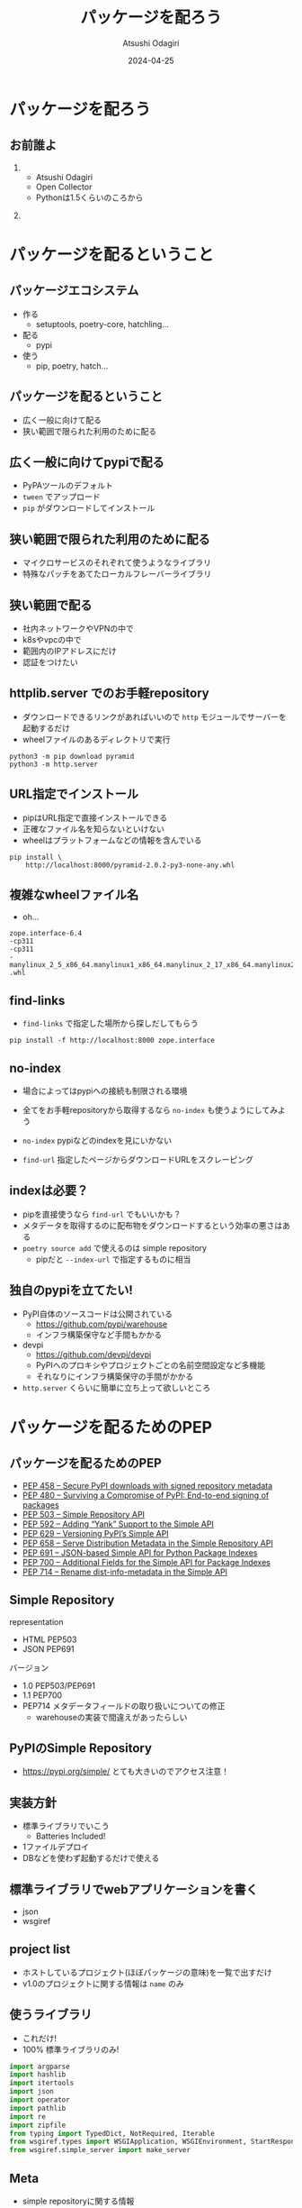 #+title: パッケージを配ろう
#+author: Atsushi Odagiri
#+DATE: 2024-04-25
#+BEAMER_THEME: Madrid
#+BEAMER_COLOR_THEME: beetle
#+OPTIONS: H:2 toc:t num:t
#+OPTIONS: ^:{}
#+LaTeX_CLASS: beamer
#+LaTeX_HEADER: \usepackage{luatexja}
#+COLUMNS: %45ITEM %10BEAMER_ENV(Env) %10BEAMER_ACT(Act) %4BEAMER_COL(Col)
* パッケージを配ろう
** お前誰よ
***  
:PROPERTIES:
:BEAEMER_COL: 0.48
:BEAMER_ENV: block
:END:
   - Atsushi Odagiri
   - Open Collector
   - Pythonは1.5くらいのころから

*** 
:PROPERTIES:
:BEAEMER_COL: 0.48
:BEAMER_ENV: block
:END:

#+ATTR_LATEX: :width 2cm
[[./r-penta512.png]]

#+ATTR_LATEX: :width 2cm
[[./oc-logo.png]]
#+ATTR_LATEX: :width 2cm
[[./logo-w.png]]
* パッケージを配るということ
** パッケージエコシステム

- 作る
  - setuptools, poetry-core, hatchling...
- 配る
  - pypi
- 使う
  - pip, poetry, hatch...

** パッケージを配るということ

- 広く一般に向けて配る
- 狭い範囲で限られた利用のために配る

** 広く一般に向けてpypiで配る

- PyPAツールのデフォルト
- ~tween~ でアップロード
- ~pip~ がダウンロードしてインストール

** 狭い範囲で限られた利用のために配る

- マイクロサービスのそれぞれて使うようなライブラリ
- 特殊なパッチをあてたローカルフレーバーライブラリ

** 狭い範囲で配る

- 社内ネットワークやVPNの中で
- k8sやvpcの中で
- 範囲内のIPアドレスにだけ
- 認証をつけたい

** httplib.server でのお手軽repository
- ダウンロードできるリンクがあればいいので ~http~ モジュールでサーバーを起動するだけ
- wheelファイルのあるディレクトリで実行

#+begin_src shell
  python3 -m pip download pyramid
  python3 -m http.server
#+end_src

[[./http-server-simple-repository.png]]

** URL指定でインストール

- pipはURL指定で直接インストールできる
- 正確なファイル名を知らないといけない
- wheelはプラットフォームなどの情報を含んでいる

#+begin_src shell
    pip install \
        http://localhost:8000/pyramid-2.0.2-py3-none-any.whl
#+end_src

** 複雑なwheelファイル名
- oh...
#+begin_example
zope.interface-6.4
-cp311
-cp311
-manylinux_2_5_x86_64.manylinux1_x86_64.manylinux_2_17_x86_64.manylinux2014_x86_64
.whl
#+end_example
** find-links

- ~find-links~ で指定した場所から探しだしてもらう
#+begin_src shell
  pip install -f http://localhost:8000 zope.interface
#+end_src

** no-index

- 場合によってはpypiへの接続も制限される環境
- 全てをお手軽repositoryから取得するなら ~no-index~ も使うようにしてみよう

- ~no-index~ pypiなどのindexを見にいかない
- ~find-url~ 指定したページからダウンロードURLをスクレーピング

** indexは必要？

- pipを直接使うなら ~find-url~ でもいいかも？
- メタデータを取得するのに配布物をダウンロードするという効率の悪さはある
- ~poetry source add~ で使えるのは simple repository
  - pipだと ~--index-url~ で指定するものに相当

** 独自のpypiを立てたい!

- PyPI自体のソースコードは公開されている
  - https://github.com/pypi/warehouse
  - インフラ構築保守など手間もかかる
- devpi
  - https://github.com/devpi/devpi
  - PyPIへのプロキシやプロジェクトごとの名前空間設定など多機能
  - それなりにインフラ構築保守の手間がかかる
- ~http.server~ くらいに簡単に立ち上って欲しいところ

* パッケージを配るためのPEP
** パッケージを配るためのPEP
- [[https://peps.python.org/pep-0458][PEP 458 – Secure PyPI downloads with signed repository metadata]]
- [[https://peps.python.org/pep-0480][PEP 480 – Surviving a Compromise of PyPI: End-to-end signing of packages]]
- [[https://peps.python.org/pep-0503/][PEP 503 – Simple Repository API]]
- [[https://peps.python.org/pep-0592][PEP 592 – Adding “Yank” Support to the Simple API]]
- [[https://peps.python.org/pep-0629][PEP 629 – Versioning PyPI’s Simple API]]
- [[https://peps.python.org/pep-0658][PEP 658 – Serve Distribution Metadata in the Simple Repository API]]
- [[https://peps.python.org/pep-0691][PEP 691 – JSON-based Simple API for Python Package Indexes]]
- [[https://peps.python.org/pep-0700][PEP 700 – Additional Fields for the Simple API for Package Indexes]]
- [[https://peps.python.org/pep-0714][PEP 714 – Rename dist-info-metadata in the Simple API]]

** Simple Repository

representation

- HTML PEP503
- JSON PEP691

バージョン
- 1.0 PEP503/PEP691
- 1.1 PEP700
- PEP714 メタデータフィールドの取り扱いについての修正
  - warehouseの実装で間違えがあったらしい

** PyPIのSimple Repository

- https://pypi.org/simple/ とても大きいのでアクセス注意！


** 実装方針

- 標準ライブラリでいこう
  - Batteries Included!
- 1ファイルデプロイ
- DBなどを使わず起動するだけで使える

** 標準ライブラリでwebアプリケーションを書く

- json
- wsgiref

** project list

- ホストしているプロジェクト(ほぼパッケージの意味)を一覧で出すだけ
- v1.0のプロジェクトに関する情報は ~name~ のみ

** 使うライブラリ

- これだけ!
- 100% 標準ライブラリのみ!

#+begin_src python :tangle micropypiapp.py
import argparse
import hashlib
import itertools
import json
import operator
import pathlib
import re
import zipfile
from typing import TypedDict, NotRequired, Iterable
from wsgiref.types import WSGIApplication, WSGIEnvironment, StartResponse
from wsgiref.simple_server import make_server
#+end_src

** Meta

- simple repositoryに関する情報
- バージョン

#+begin_src python :tangle micropypiapp.py
  Meta = TypedDict(
      "Meta",
      {
          "api-version": str,
      },
  )
#+end_src

** project detail

- プロジェクト(パッケージ)ごとのダウンロード可能なファイル一覧
- ファイルのURLやパッケージメタデータなど

** project fileのtyping

- 事前に確認可能なパッケージメタデータ
- ダウンロードに必要な情報 URLやハッシュ

#+begin_src python :tangle micropypiapp.py
  ProjectFile = TypedDict(
      "ProjectFile",
      {
          "filename": str,
          "url": str,
          "hashes": dict[str, str],
          "requires-python": NotRequired[str],
          "dist-info-metadata": NotRequired[str],
          "gpg-sig": NotRequired[bool],
          "yanked": NotRequired[bool],
      },
  )

#+end_src
  
** project detailのtyping

- project fileの一覧が主な情報

#+begin_src python :tangle micropypiapp.py
  ProjectDetail = TypedDict(
      "ProjectDetail",
      {
          "name": str,
          "files": list[ProjectFile],
          "meta": Meta,
      },
  )

#+end_src

** project list のtyping

#+begin_src python :tangle micropypiapp.py
  Project = TypedDict("Project", {"name": str})
  ProjectList = TypedDict(
      "ProjectList",
      {
          "meta": Meta,
          "projects": list[Project],
      },
  )

#+end_src

** wheelファイルを探しだす

- pathlibでできちゃうね!

#+begin_src python
  wheelhouse.glob("*.whl")
#+end_src

** wheelファイル名から情報を取得

- wheelファイルのファイル名は形式が決まっている
  - PEP 491 The Wheel Binary Package Format 1.9
  - ~{distribution}-{version}(-{build tag})?-{python tag}-{abi tag}-{platform tag}.whl.~

** wheelファイル名から情報を取得
- 今回欲しいのは ~distiribution~
- ~"-"~ で ~split~ して最初の1つ

#+begin_src python :tangle micropypiapp.py
  def extract_dist_name(wh: pathlib.Path) -> str:
      return wh.name.split("-", 1)[0]
#+end_src

** プロジェクト名を正規化

- PEP 503 で正式に正規化方法が定義されている
- アルファベットは全て小文字
- 記号は ~-~ に正規化
- 例: ~zope.interface~ -> ~zope-interface~

#+begin_src python :tangle micropypiapp.py
  def normalize(name: str) -> str:
      return re.sub(r"[-_.]+", "-", name).lower()
#+end_src

** metadata
- METADATAをwheelから取り出す
- wheelはzipファイル
- METADATAの場所は決まっている
  - PEP 491 The Wheel Binary Package Format 1.9
  - ~{distribution}-{version}.dist-info/~ contains metadata.

#+begin_src python :tangle micropypiapp.py
  def get_metadata(whl: pathlib.Path):
      parts = whl.name.split("-")
      dist_name, version = parts[0], parts[1]
      metadata_path = f"{dist_name}-{version}.dist-info/METADATA"
      with zipfile.ZipFile(whl) as zf:
          with zf.open(metadata_path) as metadata:
              return metadata.read()

#+end_src

** 全部まとめてwheelファイルの情報を取得

- プロジェクト名をキーにしてメタデータとwheelファイルパスをグルーピング

#+begin_src python :tangle micropypiapp.py
  def load_wheels(
      wheelhouse: pathlib.Path,
  ) -> Iterable[tuple[str, Iterable[tuple[str, bytes, pathlib.Path]]]]:
      wheels = itertools.groupby(
          (
              (normalize(extract_dist_name(w)), get_metadata(w), w)
              for w in wheelhouse.glob("*.whl")
          ),
          key=operator.itemgetter(0),
      )
      return wheels
#+end_src
** プロジェクトごとにファイル情報をまとめる

- プロジェクト名、メタデータ、wheelファイルパスをもとにJSONデータを作成


#+name: project-file-loop
#+begin_src python
  project = ProjectDetail(
      {"name": project_name, "files": [], "meta": meta})
  project_details[project_name] = project
  for _, metadata, p in files:
      hash = hashlib.sha256(p.read_bytes()).hexdigest()
      f = ProjectFile(
          {
              "filename": p.name,
              "url": f"/{project_name}/files/{p.name}",
              "hashes": {
                  "sha256": hash,
              },
              "dist-info-metadata": metadata.decode("utf-8"),
          }
      )
      project["files"].append(f)

#+end_src
#+name: loop
#+begin_src python :noweb yes :exports none
  for project_name, files in load_wheels(wheelhouse):
    project_list["projects"].append(Project({"name": project_name}))
    <<project-file-loop>>

#+end_src
#+begin_src python :tangle micropypiapp.py :noweb yes :export none
  def load_projects(
      wheelhouse: pathlib.Path,
  ) -> tuple[ProjectList, dict[str, ProjectDetail]]:
      meta = Meta({"api-version": "1.0"})

      project_list = ProjectList(
          {
              "meta": meta,
              "projects": [],
          }
      )

      project_details: dict[str, ProjectDetail] = {}
      <<loop>>
      return project_list, project_details

#+end_src

** wsgiアプリケーション:project list
#+begin_src python :tangle micropypiapp.py
  class ProjectListApp:
      def __init__(self, project_list: ProjectList) -> None:
          self.project_list = project_list

      def __call__(
          self, environ: WSGIEnvironment, start_response: StartResponse
      ) -> Iterable[bytes]:
          start_response(
              "200 OK", [("Content-Type", "application/vnd.pypi.simple.v1+json")]
          )
          return [json.dumps(self.project_list).encode("utf-8")]

#+end_src
** wsgiアプリケーション:project detail
#+begin_src python :tangle micropypiapp.py
  class ProjectDetailApp:
      def __init__(self, project_details: dict[str, ProjectDetail]) -> None:
          self.project_details = project_details

      def __call__(
          self, environ: WSGIEnvironment, start_response: StartResponse
      ) -> Iterable[bytes]:
          project_name = environ["wsgiorg.routing_args"][1]["project_name"]
          if project_name not in self.project_details:
              start_response(
                  "404 Not Found",
                  [("Content-Type", "application/vnd.pypi.simple.v1+json")],
              )
              return [b""]
          start_response(
              "200 OK", [("Content-Type", "application/vnd.pypi.simple.v1+json")]
          )
          return [json.dumps(self.project_details[project_name]).encode("utf-8")]

#+end_src
** wsgiアプリケーション:ダウンロード
- wheelファイルの中身をレスポンスボディにする
- wheelのcontent-typeは特に決まってないので ~application/octet-stream~ にする
- ブラウザでアクセスしたときにダウンロードになるよう ~Content-Disposition~ をつける

#+begin_src python :tangle micropypiapp.py
  class WheelDownloadApp:
      def __init__(self, wheelhouse: pathlib.Path) -> None:
          self.wheelhouse = wheelhouse

      def __call__(
          self, environ: WSGIEnvironment, start_response: StartResponse
      ) -> Iterable[bytes]:
          file_name: str = environ["wsgiorg.routing_args"][1]["wheel_file_name"]
          p = self.wheelhouse / file_name
          if not p.exists():
              start_response(
                  "404 Not Found",
                  [("Content-Type", "application/vnd.pypi.simple.v1+json")],
              )
              return [b""]
          start_response(
              "200 OK",
              [
                  ("Content-Type", "application/octed-stream"),
                  ("Content-Disposition", f'attachment; filename="{file_name}"'),
              ],
          )
          with p.open("rb") as f:
              return [f.read()]

#+end_src

#+begin_src python :tangle micropypiapp.py
  class WheelMetadataApp:
      def __init__(self, project_details: dict[str, ProjectDetail]) -> None:
          self.project_details = project_details

      def __call__(
          self, environ: WSGIEnvironment, start_response: StartResponse
      ) -> Iterable[bytes]:
          project_name = environ["wsgiorg.routing_args"][1]["project_name"]
          file_name: str = environ["wsgiorg.routing_args"][1]["wheel_file_name"]
          if project_name not in self.project_details:
              start_response(
                  "404 Not Found",
                  [("Content-Type", "application/vnd.pypi.simple.v1+json")],
              )
              return [b""]
          start_response(
              "200 OK", [("Content-Type", "application/vnd.pypi.simple.v1+json")]
          )
          return [f["dist-info-metadata"].encode("utf-8")
                  for f in self.project_details[project_name]["files"]
                  if f["filename"] == file_name]

#+end_src


** WSGIアプリケーションのルーティング

- ~/~ project list
- ~/{project}/~ project detail
- 実際にwheelファイルをダウンロードするURL
  - 今回は ~/{project}/files/{wheel}~ にします

#+begin_src python :tangle micropypiapp.py :exports none
  class RegexDispatch(object):
      def __init__(self, patterns: list[tuple[re.Pattern, WSGIApplication]]):
          self.patterns = patterns

      def __call__(
          self, environ: WSGIEnvironment, start_response: StartResponse
      ) -> Iterable[bytes]:
          script_name: str = environ.get("SCRIPT_NAME", "")
          path_info: str = environ.get("PATH_INFO", "")
          for regex, application in self.patterns:
              match = regex.match(path_info)
              if not match:
                  continue
              extra_path_info = path_info[match.end() :]
              if extra_path_info and not extra_path_info.startswith("/"):
                  # Not a very good match
                  continue
              pos_args = match.groups()
              named_args = match.groupdict()
              cur_pos, cur_named = environ.get("wsgiorg.routing_args", ((), {}))
              new_pos = list(cur_pos) + list(pos_args)
              new_named = cur_named.copy()
              new_named.update(named_args)
              environ["wsgiorg.routing_args"] = (new_pos, new_named)
              environ["SCRIPT_NAME"] = script_name + path_info[: match.end()]
              environ["PATH_INFO"] = extra_path_info
              return application(environ, start_response)
          return self.not_found(environ, start_response)

      def not_found(self, environ, start_response) -> Iterable[bytes]:
          start_response("404 Not Found", [("Content-type", "text/plain")])
          return [b"Not found"]

#+end_src
#+name: routing
#+begin_src python
  (re.compile(r"^/$"), ProjectListApp(project_list)),
  (
      re.compile(r"^/(?P<project_name>[^/]+)/$"),
      ProjectDetailApp(project_details),
  ),
  (
      re.compile(
          r"^/(?P<project_name>[^/]+)/files/(?P<wheel_file_name>[^/]+\.whl)$"
      ),
      WheelDownloadApp(wheelhouse),
  ),
  (
      re.compile(
          r"^/(?P<project_name>[^/]+)/files/(?P<wheel_file_name>[^/]+\.whl)\.metadata$"
      ),
      WheelMetadataApp(project_details),
  ),
#+end_src
#+begin_src python :tangle micropypiapp.py :export none :noweb yes
  def make_app(wheelhouse: pathlib.Path) -> WSGIApplication:
      (project_list, project_details) = load_projects(wheelhouse)
      app: WSGIApplication = RegexDispatch(
          [
              <<routing>>
          ]
      )
      return app
#+end_src

** さあ!wsgiアプリケーションを立ち上げよう!
- 重要なのはwheelファイルを置いてある ~wheelhouse~ ディレクトリ
- ~host~, ~port~ はwebアプリケーションとして必要な情報

#+begin_src python :tangle micropypiapp.py
  def main() -> None:
      parser = argparse.ArgumentParser()
      parser.add_argument("wheelhouse", type=pathlib.Path)
      parser.add_argument("--host", type=str, default="0.0.0.0")
      parser.add_argument("--port", type=int, default=8000)
      args = parser.parse_args()
      app = make_app(args.wheelhouse)
      httpd = make_server(args.host, args.port, app)
      httpd.serve_forever()


  if __name__ == "__main__":
      main()
#+end_src

** pipから使う

- project list呼ばれてないかも？


#+begin_example
$ pip install pyramid --index-url=http://localhost:8000/
#+end_example
* まとめ
** まとめ

- パッケージの配布方法
  - 広く一般に配布するなら pypi
  - 狭い範囲で限られた利用のために配る
    - http.server + find-links
    - simple repository + index-url
- simple repositoryはPEPで定義されている
  - 配布する分には意外と簡単
  - 標準ライブラリだけでも実装可能

** 参考文献
- PyPA Simple Repository API, https://packaging.python.org/en/latest/specifications/simple-repository-api/
- The Python Package Index, https://github.com/pypi/warehouse
- Welcome to Warehouse's documentation!, https://warehouse.pypa.io/
